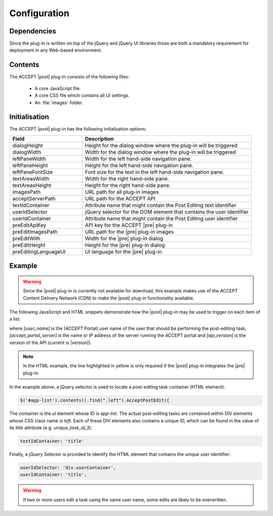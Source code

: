 Configuration
=============

Dependencies
------------

Since the plug-in is written on top of the jQuery and jQuery UI libraries those are both a mandatory requirement for deployment in any Web-based environment.

Contents
--------

The ACCEPT |post| plug-in consists of the following files:

    * A core JavaScript file.
    * A core CSS file which contains all UI settings.
    * An :file:`images` folder.

.. todo:: Clarify the names of these files.

Initialisation
--------------


The ACCEPT |post| plug-in has the following initialisation options:

.. list-table::
   :widths: 30 70
   :header-rows: 1

   * - Field
     - Description 
   * - dialogHeight
     - Height for the dialog window where the plug-in will be triggered
   * - dialogWidth
     - Width for the dialog window where the plug-in will be triggered
   * - leftPaneWidth
     - Width for the left hand-side navigation pane.
   * - leftPaneHeight
     - Height for the left hand-side navigation pane.
   * - leftPaneFontSize
     - Font size for the text in the left hand-side navigation pane.
   * - textAreasWidth
     - Width for the right hand-side pane.
   * - textAreasHeight
     - Height for the right hand-side pane.
   * - imagesPath
     - URL path for all plug-in images
   * - acceptServerPath
     - URL path for the ACCEPT API
   * - textIdContainer
     - Attribute name that might contain the Post Editing text identifier
   * - userIdSelector
     - jQuery selector for the DOM element that contains the user identifier
   * - userIdContainer
     - Attribute name that might contain the Post Editing user identifier
   * - preEditApiKey
     - API key for the ACCEPT |pre| plug-in
   * - preEditImagesPath
     - URL path for the |pre| plug-in images
   * - preEditWith
     - Width for the |pre| plug-in dialog
   * - preEditHeight
     - Height for the |pre| plug-in dialog
   * - preEditingLanguageUI
     - UI language for the |pre| plug-in

.. todo:: Is this exhaustive?

.. _pe-client-example:

Example
-------

.. warning:: Since the |post| plug-in is currently not available for download, this example makes use of the ACCEPT Content Delivery Network (CDN) to make the |post| plug-in functionality available.

The following JavaScript and HTML snippets demonstrate how the |post| plug-in may be used to trigger on each item of a list:

.. code-block:: html
    :emphasize-lines: 11

    <head>

     <link href="|project-portal-url|/Plugin/PostEdit/v1.0/css/Accept.css" rel="stylesheet" type="text/css" />
     <link href="http://www.accept-portal.eu/Plugin/PostEdit/v1.0/css/PostEdit.css" rel="stylesheet" type="text/css" />
     <link href="http://www.accept-portal.eu/Plugin/PostEdit/v1.0/css/jquery-ui-1.8.17.customPost.css" rel="stylesheet" type="text/css" />

     <script  src="http://www.accept-portal.eu/Plugin/jquery-1.5.1.min.js" type="text/javascript"></script>
     <script  src="http://www.accept-portal.eu/Plugin/jquery-ui-1.8.24.custom.min.js" type="text/javascript"></script>
     <script  src="http://www.accept-portal.eu/Plugin/tiny_mce/tiny_mce.js" type="text/javascript"></script>
     <script  src="http://www.accept-portal.eu/Plugin/tiny_mce/jquery.tinymce.js" type="text/javascript"></script>
     <script  src="http://www.accept-portal.eu/Plugin/accept-jquery-plugin-1.1.js" type="text/javascript"></script>
     <script  src="http://www.accept-portal.eu/Plugin/PostEdit/v1.0/js/accept-postedit-jquery-plugin-1.0.js" type="text/javascript"></script>


    <script type="text/javascript">
     //waiting DOM to be loaded
     $(document).ready(function () {
        $('#app-list').contents().find(".left").AcceptPostEdit({
            textIdContainer: 'title',
            dialogHeight: 650,
            dialogWidth: 850,
            acceptServerPath: 'http://[accept_portal_server]/AcceptApi/Api/v[api_version]',
            userIdSelector: 'div.userContainer',
            userIdContainer: 'title',
            imagesPath: 'http://[accept_portal_server]/Plugin/PostEdit/v1.0/css/images',
        });
    });
    </script>

     </head>
     <body>

    <h3>List of tasks:</h3>
    <ul id="app-list">
    <li>
    <div class="container">
        <div class="left" title="unique_task_id_1" style="cursor:pointer;">
            <div class="userContainer" style="display:none" title="[user_name]"></div>
            <span style="font-size:xx-small;vertical-align:middle;font-size:large;">Click to edit: Task 1</span>
         </div>
        <div class="middle">  </div>
    </div>
    </li>
    <li>
    <div class="container">
        <div class="left" title="unique_task_id_2" style="cursor:pointer;">
            <div class="userContainer" style="display:none" title="[user_name]"></div>
            <span style="font-size:xx-small;vertical-align:middle;font-size:large;">Click to edit: Task 2</span>
        </div>
        <div class="middle">  </div>
    </div>
    </li>
    <li>
    <div class="container">
        <div class="left" title="unique_task_id_3" style="cursor:pointer;">
            <div class="userContainer" style="display:none" title="[user_name]"></div>
            <span style="font-size:xx-small;vertical-align:middle;font-size:large;">Click to edit: Task 3</span>
        </div>
        <div class="middle">  </div>
    </div>
    </li>
    </ul>
    </body>

where *[user_name]* is the (ACCEPT Portal) user name of the user that should be performing the post-editing task, *[accept_portal_server]* is the name or IP address of the server running the ACCEPT portal and *[api_version]* is the version of the API (current is |version|).

.. note:: In the HTML example, the line highlighted in yellow is only required if the |post| plug-in integrates the |pre| plug-in.

In the example above, a jQuery selector is used to locate a post-editing task container (HTML element):

.. code-block:: javascript

    $('#app-list').contents().find(".left").AcceptPostEdit({

The container is the *ul* element whose ID is *app-list*. The actual post-editing tasks are contained within DIV elements whose CSS class name is *left*. Each of these DIV elements also contains a unique ID, which can be found in the value of its *title* attribute (e.g. *unique_task_id_3*):

.. code-block:: javascript

    textIdContainer: 'title'

Finally, a jQuery Selector is provided to identify the HTML element that contains the unique *user* identifier:

.. code-block:: javascript

    userIdSelector: 'div.userContainer',
    userIdContainer: 'title',



.. warning:: If two or more users edit a task using the same user name, some edits are likely to be overwritten.
